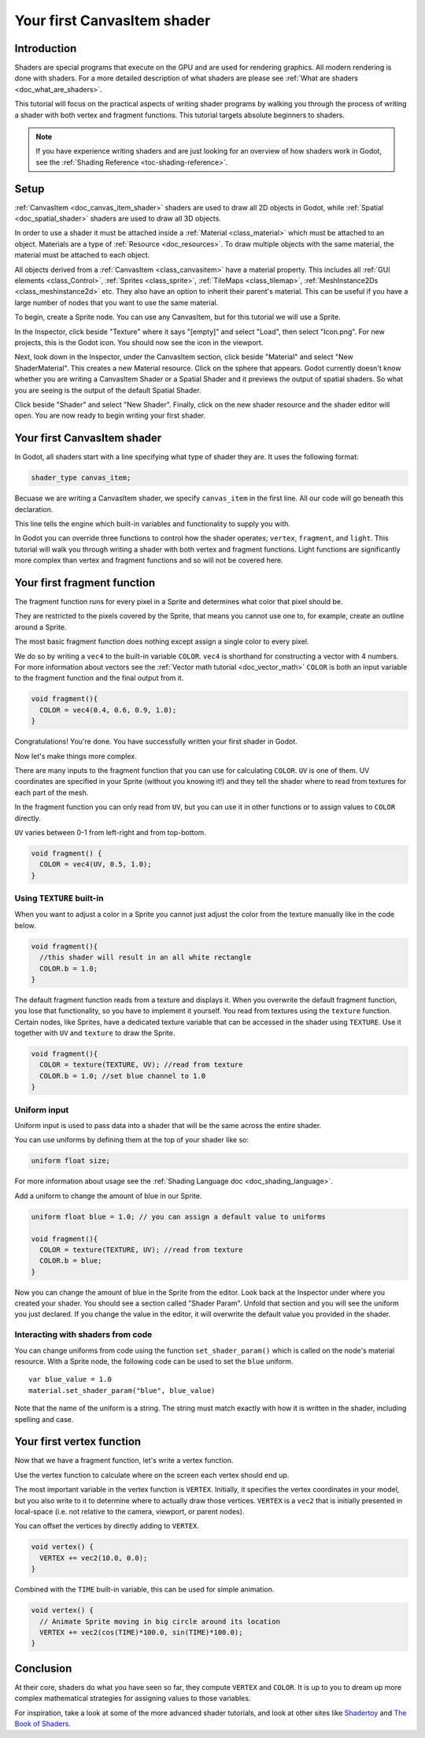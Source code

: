 .. _doc_your_first_canvasitem_shader:

Your first CanvasItem shader
============================

Introduction
------------

Shaders are special programs that execute on the GPU and are used for rendering 
graphics. All modern rendering is done with shaders. For a more detailed description
of what shaders are please see :ref:`What are shaders <doc_what_are_shaders>`.

This tutorial will focus on the practical aspects of writing shader programs by walking
you through the process of writing a shader with both vertex and fragment functions.
This tutorial targets absolute beginners to shaders.

.. note:: If you have experience writing shaders and are just looking for 
          an overview of how shaders work in Godot, see the :ref:`Shading Reference <toc-shading-reference>`.

Setup
-----

:ref:`CanvasItem <doc_canvas_item_shader>` shaders are used to draw all 2D objects in Godot, 
while :ref:`Spatial <doc_spatial_shader>` shaders are used to draw all 3D objects.

In order to use a shader it must be attached inside a :ref:`Material <class_material>` 
which must be attached to an object. Materials are a type of :ref:`Resource <doc_resources>`.
To draw multiple objects with the same material, the material must be attached to each object.

All objects derived from a :ref:`CanvasItem <class_canvasitem>` have a material property.
This includes all :ref:`GUI elements <class_Control>`, :ref:`Sprites <class_sprite>`, :ref:`TileMaps <class_tilemap>`,
:ref:`MeshInstance2Ds <class_meshinstance2d>` etc.
They also have an option to inherit their parent's material. This can be useful if you have
a large number of nodes that you want to use the same material.

To begin, create a Sprite node. You can use any CanvasItem, but for this tutorial we will
use a Sprite.

In the Inspector, click beside "Texture" where it says "[empty]" and select "Load", then select
"Icon.png". For new projects, this is the Godot icon. You should now see the icon in the viewport.

Next, look down in the Inspector, under the CanvasItem section, click beside "Material" and select
"New ShaderMaterial". This creates a new Material resource. Click on the sphere that appears. Godot currently
doesn't know whether you are writing a CanvasItem Shader or a Spatial Shader and it previews the output
of spatial shaders. So what you are seeing is the output of the default Spatial Shader.

Click beside "Shader" and select "New Shader". Finally, click on the new shader resource and the shader
editor will open. You are now ready to begin writing your first shader.

Your first CanvasItem shader
----------------------------

In Godot, all shaders start with a line specifying what type of shader they are. It uses
the following format:

.. code-block:: glsl
  
  shader_type canvas_item;

Becuase we are writing a CanvasItem shader, we specify ``canvas_item`` in the first line. All our code will
go beneath this declaration.

This line tells the engine which built-in variables and functionality to supply you with.

In Godot you can override three functions to control how the shader operates; ``vertex``, ``fragment``, and ``light``.
This tutorial will walk you through writing a shader with both vertex and fragment functions. Light 
functions are significantly more complex than vertex and fragment functions and so will not be covered here.

Your first fragment function
----------------------------

The fragment function runs for every pixel in a Sprite and determines what color that pixel should be.

They are restricted to the pixels covered by the Sprite, that means you cannot use one to, for example, 
create an outline around a Sprite. 

The most basic fragment function does nothing except assign a single color to every pixel. 

We do so by writing a ``vec4`` to the built-in variable ``COLOR``. ``vec4`` is shorthand for constructing
a vector with 4 numbers. For more information about vectors see the :ref:`Vector math tutorial <doc_vector_math>` 
``COLOR`` is both an input variable to the fragment function and the final output from it. 

.. code-block:: glsl

  void fragment(){
    COLOR = vec4(0.4, 0.6, 0.9, 1.0);
  }

.. image:: img/blue-box.png

Congratulations! You're done. You have successfully written your first shader in Godot.

Now let's make things more complex.

There are many inputs to the fragment function that you can use for calculating ``COLOR``.
``UV`` is one of them. UV coordinates are specified in your Sprite (without you knowing it!)
and they tell the shader where to read from textures for each part of the mesh.

In the fragment function you can only read from ``UV``, but you can use it in other functions
or to assign values to ``COLOR`` directly.

``UV`` varies between 0-1 from left-right and from top-bottom.

.. image:: img/iconuv.png

.. code-block:: glsl

  void fragment() {
    COLOR = vec4(UV, 0.5, 1.0);
  }

.. image:: img/UV.png

Using ``TEXTURE`` built-in
^^^^^^^^^^^^^^^^^^^^^^^^^^

When you want to adjust a color in a Sprite you cannot just adjust the color from the texture
manually like in the code below.

.. code-block:: glsl

  void fragment(){
    //this shader will result in an all white rectangle
    COLOR.b = 1.0;
  }

The default fragment function reads from a texture and displays it. When you overwrite the default fragment function, 
you lose that functionality, so you have to implement it yourself. You read from textures using the
``texture`` function. Certain nodes, like Sprites, have a dedicated texture variable that can be accessed in the shader
using ``TEXTURE``. Use it together with ``UV`` and ``texture`` to draw the Sprite.

.. code-block:: glsl

  void fragment(){
    COLOR = texture(TEXTURE, UV); //read from texture
    COLOR.b = 1.0; //set blue channel to 1.0
  }

.. image:: img/blue-tex.png

Uniform input
^^^^^^^^^^^^^

Uniform input is used to pass data into a shader that will be the same across the entire shader.

You can use uniforms by defining them at the top of your shader like so:

.. code-block:: glsl

  uniform float size;

For more information about usage see the :ref:`Shading Language doc <doc_shading_language>`.

Add a uniform to change the amount of blue in our Sprite.

.. code-block:: glsl

  uniform float blue = 1.0; // you can assign a default value to uniforms

  void fragment(){
    COLOR = texture(TEXTURE, UV); //read from texture
    COLOR.b = blue;
  }

Now you can change the amount of blue in the Sprite from the editor. Look back at the Inspector
under where you created your shader. You should see a section called "Shader Param". Unfold that 
section and you will see the uniform you just declared. If you change the value in the editor, it
will overwrite the default value you provided in the shader.

Interacting with shaders from code
^^^^^^^^^^^^^^^^^^^^^^^^^^^^^^^^^^

You can change uniforms from code using the function ``set_shader_param()`` which is called on the node's
material resource. With a Sprite node, the following code can be used to set the ``blue`` uniform.

::

  var blue_value = 1.0
  material.set_shader_param("blue", blue_value)

Note that the name of the uniform is a string. The string must match exactly with how it is 
written in the shader, including spelling and case.

Your first vertex function
--------------------------

Now that we have a fragment function, let's write a vertex function.

Use the vertex function to calculate where on the screen each vertex should end up.

The most important variable in the vertex function is ``VERTEX``. Initially, it specifies
the vertex coordinates in your model, but you also write to it to determine where to actually
draw those vertices. ``VERTEX`` is a ``vec2`` that is initially presented in local-space 
(i.e. not relative to the camera, viewport, or parent nodes).

You can offset the vertices by directly adding to ``VERTEX``.

.. code-block:: glsl

  void vertex() {
    VERTEX += vec2(10.0, 0.0);
  } 

Combined with the ``TIME`` built-in variable, this can be used for simple animation.

.. code-block:: glsl

  void vertex() {
    // Animate Sprite moving in big circle around its location
    VERTEX += vec2(cos(TIME)*100.0, sin(TIME)*100.0);
  }

Conclusion
----------

At their core, shaders do what you have seen so far, they compute ``VERTEX`` and ``COLOR``. It is
up to you to dream up more complex mathematical strategies for assigning values to those variables. 

For inspiration, take a look at some of the more advanced shader tutorials, and look at other sites
like `Shadertoy <https://www.shadertoy.com>`_ and `The Book of Shaders <https://thebookofshaders.com>`_. 
